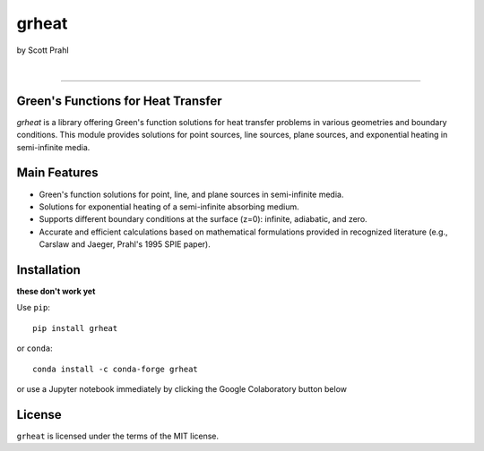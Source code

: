 grheat
======

by Scott Prahl

.. image:: https://img.shields.io/pypi/v/grheat?color=68CA66
   :target: https://pypi.org/project/grheat/
   :alt: pypi

.. image:: https://img.shields.io/github/v/tag/scottprahl/grheat?label=github&color=v
   :target: https://github.com/scottprahl/grheat
   :alt: github

.. image:: https://img.shields.io/conda/vn/conda-forge/grheat?label=conda&color=68CA66
   :target: https://github.com/conda-forge/grheat-feedstock
   :alt: conda

.. image:: https://zenodo.org/badge/357035523.svg
   :target: https://zenodo.org/badge/latestdoi/357035523
   :alt: zenodo

|

.. image:: https://img.shields.io/github/license/scottprahl/grheat?color=68CA66
   :target: https://github.com/scottprahl/grheat/blob/master/LICENSE.txt
   :alt: License

.. image:: https://github.com/scottprahl/grheat/actions/workflows/test.yaml/badge.svg
   :target: https://github.com/scottprahl/grheat/actions/workflows/test.yaml
   :alt: testing

.. image:: https://readthedocs.org/projects/grheat/badge?color=68CA66
  :target: https://grheat.readthedocs.io
  :alt: docs

.. image:: https://img.shields.io/pypi/dm/grheat?color=68CA66
   :target: https://pypi.org/project/grheat/
   :alt: Downloads

__________

Green's Functions for Heat Transfer
-----------------------------------

`grheat` is a library offering Green's function solutions for heat transfer
problems in various geometries and boundary conditions. This module provides
solutions for point sources, line sources, plane sources, and exponential heating 
in semi-infinite media.

Main Features
-------------
- Green's function solutions for point, line, and plane sources in semi-infinite media.
- Solutions for exponential heating of a semi-infinite absorbing medium.
- Supports different boundary conditions at the surface (z=0): infinite, adiabatic, and zero.
- Accurate and efficient calculations based on mathematical formulations provided in 
  recognized literature (e.g., Carslaw and Jaeger, Prahl's 1995 SPIE paper).

Installation
------------

**these don't work yet**

Use ``pip``::

    pip install grheat

or ``conda``::

    conda install -c conda-forge grheat

or use a Jupyter notebook immediately by clicking the Google Colaboratory button below

.. image:: https://colab.research.google.com/assets/colab-badge.svg
  :target: https://colab.research.google.com/github/scottprahl/grheat/blob/master
  :alt: Colab


License
-------

``grheat`` is licensed under the terms of the MIT license.
